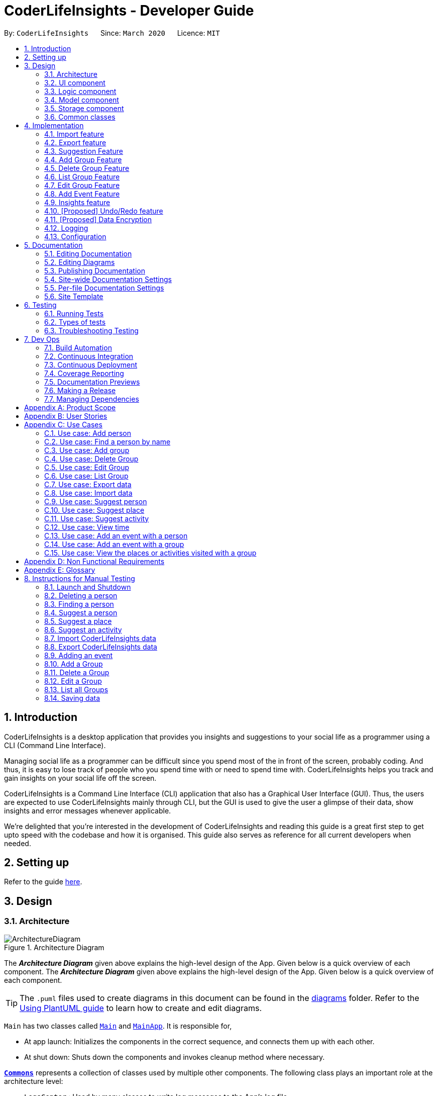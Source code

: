 = CoderLifeInsights - Developer Guide
:site-section: DeveloperGuide
:toc:
:toc-title:
:toc-placement: preamble
:sectnums:
:imagesDir: images
:stylesDir: stylesheets
:xrefstyle: full
ifdef::env-github[]
:tip-caption: :bulb:
:note-caption: :information_source:
:warning-caption: :warning:
endif::[]
:repoURL: https://github.com/AY1920S2-CS2103-W14-4/main

By: `CoderLifeInsights`      Since: `March 2020`      Licence: `MIT`


== Introduction

CoderLifeInsights is a desktop application that provides you insights and suggestions to your social life as
a programmer using a CLI (Command Line Interface).

Managing social life as a programmer can be difficult since you spend most of the in front of the screen,
probably coding. And thus, it is easy to lose track of people who you spend time with or need to spend time with.
CoderLifeInsights helps you track and gain insights on your social life off the screen.

CoderLifeInsights is a Command Line Interface (CLI) application that also has a Graphical User Interface (GUI). Thus,
the users are expected to use CoderLifeInsights mainly through CLI, but the GUI is used to give the user a glimpse of
their data, show insights and error messages whenever applicable.

We're delighted that you're interested in the development of CoderLifeInsights and reading this guide is a great first
step to get upto speed with the codebase and how it is organised. This guide also serves as reference for all current
developers when needed.

== Setting up

Refer to the guide <<SettingUp#, here>>.

== Design

[[Design-Architecture]]
=== Architecture

.Architecture Diagram
image::ArchitectureDiagram.png[]

The *_Architecture Diagram_* given above explains the high-level design of the App.
Given below is a quick overview of each component.
The *_Architecture Diagram_* given above explains the high-level design of the App. Given below is a quick overview of each component.

[TIP]
The `.puml` files used to create diagrams in this document can be found in the link:{repoURL}/docs/diagrams/[diagrams] folder.
Refer to the <<UsingPlantUml#, Using PlantUML guide>> to learn how to create and edit diagrams.

`Main` has two classes called link:https://github.com/AY1920S2-CS2103-W14-4/main/blob/master/src/main/java/seedu/address/Main.java[`Main`]
and link:https://github.com/AY1920S2-CS2103-W14-4/main/blob/master/src/main/java/seedu/address/MainApp.java[`MainApp`].
It is responsible for,

* At app launch: Initializes the components in the correct sequence, and connects them up with each other.
* At shut down: Shuts down the components and invokes cleanup method where necessary.

<<Design-Commons,*`Commons`*>> represents a collection of classes used by multiple other components.
The following class plays an important role at the architecture level:

* `LogsCenter` : Used by many classes to write log messages to the App's log file.

The rest of the App consists of four components.

* <<Design-Ui,*`UI`*>>: The UI of the App.
* <<Design-Logic,*`Logic`*>>: The command executor.
* <<Design-Model,*`Model`*>>: Holds the data of the App in-memory.
* <<Design-Storage,*`Storage`*>>: Reads data from, and writes data to, the hard disk.

Each of the four components

* Defines its _API_ in an `interface` with the same name as the Component.
* Exposes its functionality using a `{Component Name}Manager` class.

For example, the `Logic` component (see the class diagram given below) defines it's API in the `Logic.java` interface and exposes its functionality using the `LogicManager.java` class.

.Class Diagram of the Logic Component
image::LogicClassDiagram.png[]

[discrete]
==== How the architecture components interact with each other

The _Sequence Diagram_ below shows how the components interact with each other for the scenario where the user issues the command `delete 1`.

.Component interactions for `delete 1` command
image::ArchitectureSequenceDiagram.png[]

The sections below give more details of each component.

[[Design-Ui]]
=== UI component

.Structure of the UI Component
image::UiClassDiagram.png[]

*API* : link:https://github.com/AY1920S2-CS2103-W14-4/main/blob/master/src/main/java/seedu/address/ui/Ui.java[`Ui.java`]

The UI consists of a `MainWindow` that is made up of parts e.g.`CommandBox`, `ResultDisplay`, `PersonListPanel`, `StatusBarFooter` etc.
All these, including the `MainWindow`, inherit from the abstract `UiPart` class.

The `UI` component uses JavaFx UI framework.
The layout of these UI parts are defined in matching `.fxml` files that are in the `src/main/resources/view` folder.
For example, the layout of the link:https://github.com/AY1920S2-CS2103-W14-4/main/blob/master/src/main/java/seedu/address/ui/MainWindow.java[`MainWindow`]
is specified in link:https://github.com/AY1920S2-CS2103-W14-4/main/blob/master/src/main/resources/view/MainWindow.fxml[`MainWindow.fxml`]

The `UI` component,

* Executes user commands using the `Logic` component.
* Listens for changes to `Model` data so that the UI can be updated with the modified data.

[[Design-Logic]]
=== Logic component

[[fig-LogicClassDiagram]]
.Structure of the Logic Component
image::LogicClassDiagram.png[]

*API* :
link:https://github.com/AY1920S2-CS2103-W14-4/main/blob/master/src/main/java/seedu/address/logic/Logic.java[`Logic.java`]

. `Logic` uses the `AddressBookParser` class to parse the user command.
. This results in a `Command` object which is executed by the `LogicManager`.
. The command execution can affect the `Model` (e.g. adding a person).
. The result of the command execution is encapsulated as a `CommandResult` object which is passed back to the `Ui`.
. In addition, the `CommandResult` object can also instruct the `Ui` to perform certain actions, such as displaying help to the user.

Given below is the Sequence Diagram for interactions within the `Logic` component for the `execute("delete 1")` API call.

.Interactions Inside the Logic Component for the `delete 1` Command
image::DeleteSequenceDiagram.png[]

NOTE: The lifeline for `DeleteCommandParser` should end at the destroy marker (X) but due to a limitation of PlantUML, the lifeline reaches the end of diagram.

[[Design-Model]]
=== Model component

.Structure of the Model Component
image::ModelClassDiagram.png[]

*API* : link:https://github.com/AY1920S2-CS2103-W14-4/main/blob/master/src/main/java/seedu/address/model/Model.java[`Model.java`]

The `Model`,

* stores a `UserPref` object that represents the user's preferences.
* stores the CoderLifeInsights data.
* exposes an unmodifiable `ObservableList<Person>` that can be 'observed' e.g. the UI can be bound to this list so that the UI automatically updates when the data in the list change.
* Also exposes an unmodifiable `ObservableList<Group>` and `ObservableList<Event> for the same reason as above.
* does not depend on any of the other three components.

[NOTE]
As a more OOP model, we can store a `Tag` list in `Address Book`, which `Person` can reference.
This would allow `Address Book` to only require one `Tag` object per unique `Tag`, instead of each `Person` needing their own `Tag` object.
An example of how such a model may look like is given below. +
+
image:BetterModelClassDiagram.png[]

[[Design-Storage]]
=== Storage component

.Structure of the Storage Component
image::StorageClassDiagram.png[]

*API* : link:https://github.com/AY1920S2-CS2103-W14-4/main/blob/master/src/main/java/seedu/address/storage/Storage.java[`Storage.java`]

The `Storage` component,

* can save `UserPref` objects in json format and read it back.
* can save the CoderLifeInsights data in json format and read it back.

[[Design-Commons]]
=== Common classes

Classes used by multiple components are in the `seedu.address.commons` package.

== Implementation

This section describes some noteworthy details on how certain features are implemented.

// tag::importexport[]
=== Import feature

==== Implementation

The import feature allows users to import data from a comma-separated values (CSV) file.
It allows users to bulk import their contacts, groups and events from a previously exported data from CoderLifeInsights application.

Given below is the sequence diagram to illustrate how the import operation interacts with the command `import l/life.csv g/group.csv e/event.csv` :

.Import feature sequence diagram.
[#ImportFileSequenceDiagram, align="center"]
image::ImportFileSequenceDiagram.png[][pdfwidth="70%",width="70%"]
1. User enters `import l/life.csv g/group.csv e/event.csv`.
2. All 3 files would then be parsed by `ImportCommandParser` to check if the files exist with the path specified.
3. On successful check, `ImportCommand` would be created and calls `ImportFile#importCsv`, `ImportFile#importGroupCsv` and
`ImportFile#importEventCsv`to check if the CSV file headers are valid.
4. `ImportCommand` would then call `Model#importCsvToAddressBook`, `Model#importCsvGroupsToAddressBook` and `Model#importCsvEventsToAddressBook`
to check if the persons, groups and events are duplicates of the current CoderLifeInsights.
5. If the imported data are not duplicates, it will then create a valid list of persons, groups and events to be added to CoderLifeInsights.
6. CoderLifeInsights will then populate the 3 lists to the current data.

Given below is an activity diagram to summarise the steps above.

.Import feature activity diagram.
[#ImportFileActivityDiagram,align="center"]
image::ImportFileActivityDiagram.png[][pdfwidth="40%",width="40%"]


==== Csv file format and constraints

In order for data to be imported into CoderLifeInsights, the CSV file provided must be in the exact format.

For `life.csv`:

Headers required:

* `name`
* `phone`
* `email`
* `address`
* `tagged`
* `time`
* `places`
* `activities`

Cell Formatting

* No leading and trailing spaces in a cell.
* To specify a comma within a cell, the value of the cell should be inside double quotes.
Eg:
** "Friends, Family"
** "High School, Colleague"

==== Design Considerations

[width="80%",cols="30%,<30%,<40%",options="header"]
|=======================================================================
| Aspect | Alternative 1 (current choice) | Alternative 2
| How import executes |
Imports the entire Csv file, converts all the rows into a list of `Person`, `Group` and
`Event` objects and add the list into the spending list.

*Pros:* +
Better performance.

*Cons:* +
Requires additional methods to implement the features.
|
Imports the Csv file, converts all the rows into a list of `Person`, `Group` and `Event`
objects respectively and add each object accordingly.

*Pros:* +
Easy to implement.
Re-use existing methods.

*Cons:* +
May cause performance issues regarding memory issues.
|=======================================================================

The first alternative was chosen as performance of the application is prioritised over ease of implementation.
There would be risk of the application stop responding if the second alternative was chosen.

=== Export feature

==== Implementation

The export feature allows users to export their current data into a comma-separated value file with file name specified.

Given below is a sequence diagram to illustrate how the export operation interacts with the command `export l/life.csv g/group.csv e/event.csv` :

.Export feature activity diagram.
[#ExportFileSequenceDiagram,align="center"]
image::ExportFileSequenceDiagram.png[][pdfwidth="70%",width="70%"]
1. User enters `export l/life.csv g/group.csv e/event.csv`
2. All 3 files would then be parsed by `ExportCommandParser` to check if the files specified exist within the specified file path.
3. This is necessary to avoid existing files being overwritten.
4. If files do not exist, `ExportCommand` would then be created and calls `ExportFile#exportCsv`, `ExportFile#exportGroupCsv`
and `ExportFile#exportEventCsv`.
5. Life, groups and events data would then be exported `life.csv`, `group.csv` and `event.csv` respectively.

Given below is an activity diagram to summarise the steps above.

.Export feature activity diagram.
[#ExportFileActivityDiagram,align="center"]
image::ExportFileActivityDiagram.png[][pdfwidth="40%",width="40%"]
//end::importexport[]

// tag::suggest[]
=== Suggestion Feature

==== Implementation

The suggestion feature allows users to get a person to hangout with, a place to hangout or an activity to do.

Given below is an sequence diagram illustrating how the suggestion operation works with the command `suggest person`.

.Suggest person feature sequence diagram.
[#SuggestPersonSequenceDiagram, align="center"]
image::SuggestPersonSequenceDiagram.png[][pdfwidth="70%", width="70%"]

1. User enters `suggest person`.
2. `SuggestCommandParser` would then check if keyword entered corresponds to `person`, `place` or `activity`.
3. Upon valid keyword entered, `SuggestCommand` would call `Model#suggestPerson` to return a suggested person.
4. ObservableList of filteredPersons would be iterated to get suggested person based on least time spent and reverse
lexicographical order of name as a tie breaker. `Model` would self-invoke the method `Model#updateFilteredPersonList`
to update filteredPersonList.
5. filteredPersonList would then be updated to reflect on the GUI as a suggestion.

A similar approach would apply to `place` and `activity` where instead of `Model#suggestPerson`, it would be
`Model#suggestPlace` or `Model#suggestActivity` where an ObservableList of filteredEvents would be iterated to get
suggested place or activity based on the least frequency of the place visited or activity done.

If there are multiple place visited or activity done has the same frequency, a tie breaker would be introduced where a random place/activity would be suggested among the same frequencies.

Given below is an activity diagram to summarise the steps above.

.Suggest person feature activity diagram.
[#SuggestPersonActivityDiagram, align="center"]
image::SuggestPersonActivityDiagram.png[][pdfwidth="40%",width="40%"]
//end::suggest[]

//tag::add_group[]
=== Add Group Feature

==== Implementation

The Add Group feature is implemented to allow users to track social activities with a group of people
(instead of just one person). A `Group` represents a social group containing
1 or more `Person`. To avoid dependencies, a `Group` class stores the index of `Person` instead of the `Person` object
itself. A `Group` can be created with or without `Person` as member(s), but have a `Name`.

This feature creates a new `Group` instance, which is then stored in an instance of `UniqueGroupList`,
which in turn is stored in the `AddressBook`.These classes are part of the `model` package.

The feature is supported by the `AddGroupCommand` class, which extends the abstract
class `Command` and `AddGroupCommandParser`, which implements the `Parser` interface. These classes are part of the
`logic` package.

The following class diagram showcases the relationship between the main classes that support this command and
key attributes and methods:

[#AddGroupClassDiagram, align="center"]
image::AddGroupClassDiagram.png[]

Here below is an example usage scenario and how the `add_group` feature works at each step:

1. User adds a group called `group_name` by typing `add_group n/group_name`
2. The request is handled by the `Logic Manager`, which then directs it to the `AddressBookParser`
for parsing.
3. `AddressBookParser` detects the `Command Word` *add_group* and creates an `AddGroupCommandParser` to parse inputs
according to the format specified for `AddGroupCommand`.
4. `AddGroupCommandParser` parses the input and also performs input validation to check for correct types
(eg alphanumeric characters for `Name` and `Integer` for memberIDs).
5. If the inputs are valid,`AddressBookParser` calls the constructor of `Group` and creates a new `Group` instance with
the inputs from the user. It creates a new `AddGroupCommand` and passes to it the newly created `Group`
6. `AddressBookParser` returns the new `Command` object to the `AddressBookParser`, which in turn returns it to
`LogicManager`.
7. `LogicManager` calls the `execute` method with the `AddGroupCommand`.
8. The `AddGroupCommand` instance obtains a copy of the `filteredPersonList` from `Model` using the `getFilteredList()`
method. Using the list, the command verifies if the member indexes in the `Group` instance exist in the `Person` list.
9. If the indexes are valid, the `AddGroupCommand` adds the group to the app by calling the `addGroup` method of
`Model`.
10. As a last step, the `AddGroupCommand` creates a `CommandResult` with `SuccessMessage` and `ViewType` and returns it
to `LogicManager`.

The process is shown in the following sequence diagram:

[#AddGroupSequenceDiagam,align="center"]
image::AddGroupSequenceDiagram.png[]
//end::add_group[]
==== Design Considerations

Aspect: How the `add_group` command executes

* Alternative 1 (current choice): Separate parsing from code execution
** Pros: Clear distinction between class responsibilities.
** Cons: More code, may increase coupling as objects are passed around between the classes.

* Alternative 2: Parse and Execute in the same class
** Pros: Less code, less variables/object to pass between classes.
** Cons: No separate classes so maybe harder to trace bugs. It maybe harder to understand for future developers, as the
design would be different to the `add_person` command (adapted from AddressBookLevel 3).

Aspect: How to store the `group` instances

* Alternative 1 (current choice): Store in a separate `UniqueGroupList`
** Pros: Separate List is easier to manage and edit. Thus, this option is also advantageous as there is an `edit_group`
command as well.
** Cons: Another list to be stored in AddressBook, which might lead to more memory usage. Since the target user is
may keep the app running in the background, this can be disadvantageous.

* Alternative 2: Store inside Person Objects, which are stored in `UniquePersonList`
** Pros: No need of a separate list, one list to store all essential data. This might be better from a memory standpoint.
** Cons: Harder to maintain group instances inside person as there will be multiple copies and for most users,
the number of groups of people will be less than the number of people. This alternative would also make the Person class
depend upon the Group class, which can be error-prone.

//tag::delete_group[]
=== Delete Group Feature

==== Implementation

The Delete Group feature allows the user to delete a previously `Group`. This feature is implemented using the
`DeleteGroupCommand`, which extends the abstract class `Command` and the `DeleteGroupCommandParser`, which implements
the `Parser` interface.The feature is also supported by `UniqueGroupList`,
which stores the `Group` instances. The relationship between classes is similar to the one seen in diagram x.x and hence
is omitted for conciseness.

Here below is an example workflow, which is shown using an activity diagram:

[#DeleteGroupSequenceDiagram, align="center"]
image::DeleteGroupActivityDiagram.png[]

The above workflow is achieved due to the interlinked classes. Their behaviour during an execution of the DeleteGroup
feature is shown using the following Sequence Diagram.

[#DeleteGroupSequenceDiagram, align="center"]
image::DeleteGroupSequenceDiagram.png[]

==== Design Considerations

Aspect: how the delete group feature executes

* Alternative 1 (current choice) : Separate `DeleteGroupCommand` and `DeleteGroup` classes to support the feature. +
    Pros: clear class responsibility, easier to trace bugs. Since this follows the design of most other commands,
    intuitive to understand for new developers +
    Cons: increases the amount of code, which might introduce more errors.

* Alternative 2: The `DeleteGroupCommand` class parses the inputted index +
    Pros: Since only one argument to parse, this eliminates the need for another class. Less code.
    Cons: Can cause confusion among developers regarding the class responsibility.
//end::delete_group[]

//tag::list_group[]
=== List Group Feature

The list group feature allows users to view all the `Group` instances currently stored in CoderLifeInsights.

==== Implementation

This feature is mainly supported by the `ListGroupCommand`, which extends the abstract class `Command`.

Here below is a sequence diagram showcasing how the command works.

[#ListGroupSequenceDiagram, align="center"]
image::ListGroupSequenceDiagram.png[]

The following is an example usage scenario and how the list group mechanism behaves at each step.

1. User enters `list_groups` into the command prompt
2. The `LogicManager` calls `AddressBookParser#parseCommand()` with the arguments supplied by the user
3. The method `AddressBookParser#parseCommand()` checks if the input is valid and if yes, creates a `ListGroupCommand`.
4. The `ListGroupCommand` calls the `updateFilteredGroupList` method of `Model` to update the GUI.
5. The `ListGroupCommand` returns the `CommandResult` to AddressBookParser
6. The `AddressBookParser` returns the `CommandResult` to `LogicManager`.

The following activity diagram summarises the workflow for the list group feature.

[#ListGroupCommandActivity,align="center"]
image::ListGroupCommandActivity.png[pdfwidth="50%",width="50%"]
//end::list_group[]

//tag::edit_group[]
=== Edit Group Feature

The Edit Group Feature allows the user to edit an existing `Group` in the app.

==== Implementation

The Edit Group Feature is facilitated by the `EditGroupCommand`, which extends the abstract class `Command`, and
the `EditGroupCommandParser`, which implements the `Parser` interface. Both of these classes are part of the `Logic`
package. Additionally, a private and static `EditGroupDescriptor` class is present in `EditGroupCommand` as a container
class to encapsulate attributes to be edited for a `Group`.

he following operations are implemented and used for accomplishing this feature:

* `EditGroupCommandParser#parser(String args)` - Parses the input to obtain the arguments and returns an
`EditGroupCommand` instance with the arguments.
* `EditGroupCommandParser#arePrefixesPresent(ArgumentMultimap argumentMultiMap, Prefix... prefixes)` - checks if the
member indexes are supplied by the user.
* `EditGroupCommand#EditGroupCommand(Index index, EditGroupDescriptor editGroupDescriptor)` - Creates a new
`EditGroupCommand` instance with the supplied index and editGroupDescriptor.
* `EditGroupCommand#createEditedGroup(Group groupToEdit, EditGroupDescriptor editGroupDescriptor)` - Modifies the given
`groupToEdit` with the details given in `editGroupDescriptor`.

The following is an example usage scenario and how the edit group mechanism behaves at each step:

1. User types `edit_group index n/new_name` or `edit_group index m/index ...` into the app.
2. The request is handled by `LogicManager#execute(String)`, which then calls and passes the input to
the `AddressBookParser#parseCommand(String)` method.
3. `AddressBookParser` detects the command word `edit_group` in the input string and creates a new
`EditGroupCommandParser` to parse inputs according to the format specified for `EditGroupCommand`.
4. Input is parsed using the `EditGroupCommandParser#parse(String)` method, which also performs input validation. The
method creates a `EditGroupDescriptor` using the parsed inputs by calling the static constructor inside `EditGroupCommand`.
5. The `EditGroupCommandParser` creates a new `EditGroupCommand` instance with the given `index` and newly created
`EditGroupDescriptor` object and returns it to `AddressBookParser`, which in turn returns it to `LogicManager`.
6. `LogicManager` calls the `EditGroupCommand#execute(model)` method.
7. `EditGroupCommand` obtains a copy of the `FilteredPersonList` by calling the `Model#getFilteredPersonList()` method.
This is used to check if the member indexes supplied by the user exist in the app and that there are no duplicate person
indexes in the command.
8. `EditGroupCommand` edits the group at given index by calling its own private static method
`EditGroupCommand#createEditGroup(Group, EditGroupDescriptor)`.
9. `EditGroupCommand` obtains a copy of the `FilteredGroupList` by calling the `Model#getFilteredGroupList()` method.
This is used to check if the edited group already exits in the app.
10. As a last step, `EditGroupCommand` creates a `CommandResult` with `SuccessMessage` and `ViewType` and returns it to
`LogicManager`.

The above process is shown in the following sequence diagram:

[#EditGroupSequenceDiagram, align="center"]
image::EditGroupSequenceDiagram.png[]

The following activity diagram summarises the general workflow for the Edit Group Feature

[#EditGroupActivityDiagram, align="center"]
image::EditGroupActivityDiagram.png[]

==== Design Considerations

Aspect: What and how to edit

* Alternative 1 (current choice): Only edit parameters that are supplied. For the parameters that are supplied,
overwrite the existing entry.
** Pros: The single edit group feature can achieve both addition and deletion of members
as well as renaming of the group. Better maintainability of code.
** Cons: Overwriting all existing entries might affect usability as the user will have to re-enter the current member
indexes if they want to add to member indexes rather than delete.

* Alternative 2: Only edit parameters that are supplied. For the parameters that are supplied, add to the existing
entries instead of overwriting.
** Pros: The user will not have to re-enter member indexes if they choose to retain members inside a group.
** Cons: Will require implementing a separate command to then delete member indexes from a group. This can also confuse
the user if there are too many commands.

* Alternative 3: Edit all parameters. Overwrite all existing entries.
** Pros: Simplest to implement in terms of code. Will require less code than alternative 1 and 2.
** Cons: Cumbersome for the user as they have to enter an attribute value even if they don't want to change it.

//end::edit_group[]
//tag::addEvent[]
=== Add Event Feature

The add event feature allows users to add an event to a saved contact or group in CoderLifeInsights specified using the member `m/` tag or the group `g/` tag.

==== Implementation
Command: `add_event ACTIVITY m/INDEX time/TIME place/PLACE` or `add_event ACTIVITY g/INDEX time/TIME place/PLACE`

Remarks:

* TIME is the variable used to store the time the user has spent with a saved contact or group.
* TIME parameter must contain at least 2 digits. For example: A time of 1 hour and 30 minutes will be input as `130`.
* An event added must have time of at least 1 minute. e.g. time/01
* Place and Activity are case-sensitive

Example usage: `add_event date night m/1 time/230 place/Gardens by the Bay`

The command above will add the following to the Person whose index is `1` on the filtered or unfiltered list:

* Activity `date night` into the Person's activityList.
* Place `Gardens by the Bay` into the Person's placeList.
* Time `230` which equals 2 hours and 30 minutes, will be added to the Person's time.

It will also create an Event with the following attributes:
* Activity: `date night`
* Place: `Gardens by the Bay`
* Time: `2h 30m`

The sequence diagram below showcases how the command works with a valid input:

image::addEventSequence.png[pdfwidth="100%",width="92.5%"]

***
Depicted below is the class diagram of the Event class, displaying how the UniqueEventList and Event classes are associated to the AddressBook class:

image::EventClassDiagram.png[pdfwidth="100%",width="100%"]
The Event created is stored in an UniqueEventList, which is saved to the Json file as well.
The Events saved are used to generate output for features.

The following class diagram shows how the Time, PlaceList and ActivityList are associated with a Person object.
The Person class only displays relevant information to the Time, PlaceList and ActivityList classes:

image::AddEventClassDiagram.png[pdfwidth="100%",width="100%"]
The Time, ActivityList and PlaceList classes were implemented similar to a Person's Name or Address. A Person's Time is displayed on the GUI as well for users to know how much time they have spent with that Person.
The reason behind this implementation was to ensure that information added from the AddEventCommand would be saved through changes to Persons or Groups in CoderLifeInsights.
The pertinent information would then be used in following features which require these data to generate output. +
A Group object also has the same implementation of Time, PlaceList and ActivityList and its class diagram is similar to the diagram above, with the Person class being substituted by the Group class.
These information are also saved for the Group object when an Event is added to a Group object.

***
The following activity diagram depicts the following scenario:

1. User enters `add_event date night m/1 time/230 place/Gardens by the Bay` into the command prompt.
2. The `LogicManager` calls `AddressBookParser#parseCommand()`.
3. The method `AddressBookParser#parseCommand()` creates a `AddEventCommandParser` and calls the `AddEventCommandParser#parse()` method.
4. `AddEventCommandParser#parse()` checks if input is valid.
5. `AddEventCommandParser#parse()` then creates a new instance of an `Event`.
6. `AddEventCommandParser#parse()` then creates a new instance of `AddEventCommand`, with the created `Event` as it's parameter.
7. `AddEventCommand` calls the `AddEventCommand#execute()` method.
8. `AddEventCommand#execute()` retrieves the filtered list with the call to `model#getFilteredPersonList()`.
9. `AddEventCommand#execute()` then retrieves the Person object to be edited with the call to `model#getFilteredPersonList()#get()`.
10. `AddEventCommand#execute()` then computes the new Time by retrieving the Person's current Time with the call to `person#getTime()` ,then adding it to the input Time.
11. `AddEventCommand#execute()` then creates a new ActivityList by retrieving the Person's ActivityList with the call to `person#getActivityList2()`, followed by `ActivityList#addActivity()`, which returns a new ActivityList with the new activity added.
12. `AddEventCommand#execute()` then creates a new PlaceList by retrieving the Person's PlaceList with the call to `person#getPlaceList2()`, followed by `PlaceList#addPlace()`, which returns a new PlaceList with the new place added.
13. `AddEventCommand#execute()` then creates a new Person object with all the same attributes except for the Time, PlaceList, and ActivityList which is replaced by the new Time computed, the new PlaceList and the new ActivityList with the call to the Person constructor.
14. `AddEventCommand#execute()` then replaces the existing Person object with the new Person object with the call to `model#setPerson()`.
15. `AddEventCommand#execute()` then updates the filtered list with the call to `model#updateFilteredPersonList()`.
16. `AddEventCommand#execute()` then updates the UniqueEventList with the call to `model#addEvent()`, which adds the created `Event` to the UniqueEventList.
17. `AddEventCommand` returns the `CommandResult` to `AddressBookParser`.
18. `AddressBookParser` returns the `CommandResult` to `LogicManager`.

image::addEventActivity.png[pdfwidth="100%",width="75%"]

==== Justification
The Add Event feature and the relevant classes were added and implemented to add and store Events with relevant data that are used to generate output for other features such as insights.


//end::addEvent[]

=== Insights feature

==== Implementation

The Insights feature is facilitated by `FrequencyList`, which contains an `ObservableList`
backed by an `ArrayList`, and uses a `HashMap` to ensure the uniqueness of each list.
Each `Person` object contains two `FrequencyList` objects, a `placeList` and an `activityList`.
At the same time, the `model` also has its own `FrequencyList`.
When the View Command is activated, the `model` updates its own `FrequencyList` with the contents of the selected Person's `placeList` or `activityList`.
The View Command then switches the application display to show the model's `FrequencyList`.

//tag::undoredo[]
=== [Proposed] Undo/Redo feature

==== Proposed Implementation

The undo/redo mechanism is facilitated by `VersionedAddressBook`.
It extends `AddressBook` with an undo/redo history, stored internally as an `addressBookStateList` and
`currentStatePointer`.
Additionally, it implements the following operations:

* `VersionedAddressBook#commit()` -- Saves the current CoderLifeInsights state in its history.
* `VersionedAddressBook#undo()` -- Restores the previous CoderLifeInsights state from its history.
* `VersionedAddressBook#redo()` -- Restores a previously undone CoderLifeInsights state from its history.

These operations are exposed in the `Model` interface as `Model#commitAddressBook()`, `Model#undoAddressBook()` and `Model#redoAddressBook()` respectively.

Given below is an example usage scenario and how the undo/redo mechanism behaves at each step.

Step 1. The user launches the application for the first time.
The `VersionedAddressBook` will be initialized with the initial CoderLifeInsights state, and the `currentStatePointer` pointing to that single CoderLifeInsights state.

image::UndoRedoState0.png[]

Step 2. The user executes `delete 5` command to delete the 5th person in the CoderLifeInsights.
The `delete` command calls `Model#commitAddressBook()`, causing the modified state of the CoderLifeInsights after the `delete 5` command executes to be saved in the `addressBookStateList`, and the `currentStatePointer` is shifted to the newly inserted address book state.

image::UndoRedoState1.png[]

Step 3. The user executes `add n/David ...` to add a new person.
The `add` command also calls `Model#commitAddressBook()`, causing another modified CoderLifeInsights state to be saved into the `addressBookStateList`.

image::UndoRedoState2.png[]

[NOTE]
If a command fails its execution, it will not call `Model#commitAddressBook()`, so the CoderLifeInsights state will not be saved into the `addressBookStateList`.

Step 4. The user now decides that adding the person was a mistake, and decides to undo that action by executing the `undo` command.
The `undo` command will call `Model#undoAddressBook()`, which will shift the `currentStatePointer` once to the left, pointing it to the previous CoderLifeInsights state, and restores the CoderLifeInsights to that state.

image::UndoRedoState3.png[]

[NOTE]
If the `currentStatePointer` is at index 0, pointing to the initial CoderLifeInsights state, then there are no previous CoderLifeInsights states to restore.
The `undo` command uses `Model#canUndoAddressBook()` to check if this is the case.
If so, it will return an error to the user rather than attempting to perform the undo.

The following sequence diagram shows how the undo operation works:

image::UndoSequenceDiagram.png[]

NOTE: The lifeline for `UndoCommand` should end at the destroy marker (X) but due to a limitation of PlantUML, the lifeline reaches the end of diagram.

The `redo` command does the opposite -- it calls `Model#redoAddressBook()`, which shifts the `currentStatePointer` once to the right, pointing to the previously undone state, and restores the CoderLifeInsights to that state.

[NOTE]
If the `currentStatePointer` is at index `addressBookStateList.size() - 1`, pointing to the latest CoderLifeInsights state, then there are no undone CoderLifeInsights states to restore.
The `redo` command uses `Model#canRedoAddressBook()` to check if this is the case.
If so, it will return an error to the user rather than attempting to perform the redo.

Step 5. The user then decides to execute the command `list`.
Commands that do not modify the CoderLifeInsights, such as `list`, will usually not call `Model#commitAddressBook()`, `Model#undoAddressBook()` or `Model#redoAddressBook()`.
Thus, the `addressBookStateList` remains unchanged.

image::UndoRedoState4.png[]

Step 6. The user executes `clear`, which calls `Model#commitAddressBook()`.
Since the `currentStatePointer` is not pointing at the end of the `addressBookStateList`, all CoderLifeInsights states after the `currentStatePointer` will be purged.
We designed it this way because it no longer makes sense to redo the `add n/David ...` command.
This is the behavior that most modern desktop applications follow.

image::UndoRedoState5.png[]

The following activity diagram summarizes what happens when a user executes a new command:

image::CommitActivityDiagram.png[]

==== Design Considerations

===== Aspect: How undo & redo executes

* **Alternative 1 (current choice):** Saves the entire CoderLifeInsights.
** Pros: Easy to implement.
** Cons: May have performance issues in terms of memory usage.
* **Alternative 2:** Individual command knows how to undo/redo by itself.
** Pros: Will use less memory (e.g. for `delete`, just save the person being deleted).
** Cons: We must ensure that the implementation of each individual command are correct.

===== Aspect: Data structure to support the undo/redo commands

* **Alternative 1 (current choice):** Use a list to store the history of CoderLifeInsights states.
** Pros: Easy for new Computer Science student undergraduates to understand, who are likely to be the new incoming developers of our project.
** Cons: Logic is duplicated twice.
For example, when a new command is executed, we must remember to update both `HistoryManager` and `VersionedAddressBook`.
* **Alternative 2:** Use `HistoryManager` for undo/redo
** Pros: We do not need to maintain a separate list, and just reuse what is already in the codebase.
** Cons: Requires dealing with commands that have already been undone: We must remember to skip these commands.
Violates Single Responsibility Principle and Separation of Concerns as `HistoryManager` now needs to do two different things.
// end::undoredo[]

// tag::dataencryption[]
=== [Proposed] Data Encryption

_{Explain here how the data encryption feature will be implemented}_

// end::dataencryption[]

=== Logging

We are using `java.util.logging` package for logging.
The `LogsCenter` class is used to manage the logging levels and logging destinations.

* The logging level can be controlled using the `logLevel` setting in the configuration file (See <<Implementation-Configuration>>)
* The `Logger` for a class can be obtained using `LogsCenter.getLogger(Class)` which will log messages according to the specified logging level
* Currently log messages are output through: `Console` and to a `.log` file.

*Logging Levels*

* `SEVERE` : Critical problem detected which may possibly cause the termination of the application
* `WARNING` : Can continue, but with caution
* `INFO` : Information showing the noteworthy actions by the App
* `FINE` : Details that is not usually noteworthy but may be useful in debugging e.g. print the actual list instead of just its size

[[Implementation-Configuration]]
=== Configuration

Certain properties of the application can be controlled (e.g user prefs file location, logging level) through the configuration file (default: `config.json`).

== Documentation

We use asciidoc for writing documentation.

[NOTE]
We chose asciidoc over Markdown because asciidoc, although a bit more complex than Markdown, provides more flexibility in formatting.

=== Editing Documentation

See <<UsingGradle#rendering-asciidoc-files, UsingGradle.adoc>> to learn how to render `.adoc` files locally to preview the end result of your edits.
Alternatively, you can download the AsciiDoc plugin for IntelliJ, which allows you to preview the changes you have made to your `.adoc` files in real-time.

=== Editing Diagrams

See <<UsingPlantUml#, UsingPlantUml.adoc>> to find out how to create and update the UML diagrams in the developer guide.

=== Publishing Documentation

See <<UsingTravis#deploying-github-pages, UsingTravis.adoc>> to learn how to deploy GitHub Pages using Travis.

==== Converting Documentation to PDF format

We use https://www.google.com/chrome/browser/desktop/[Google Chrome] for converting documentation to PDF format, as Chrome's PDF engine preserves hyperlinks used in webpages.

Here are the steps to convert the project documentation files to PDF format.

. Follow the instructions in <<UsingGradle#rendering-asciidoc-files, UsingGradle.adoc>> to convert the AsciiDoc files in the `docs/` directory to HTML format.
. Go to your generated HTML files in the `build/docs` folder, right click on them and select `Open with` -> `Google Chrome`.
. Within Chrome, click on the `Print` option in Chrome's menu.
. Set the destination to `Save as PDF`, then click `Save` to save a copy of the file in PDF format.
For best results, use the settings indicated in the screenshot below.

.Saving documentation as PDF files in Chrome
image::chrome_save_as_pdf.png[width="300"]

[[Docs-SiteWideDocSettings]]
=== Site-wide Documentation Settings

The link:{repoURL}/build.gradle[`build.gradle`] file specifies some project-specific https://asciidoctor.org/docs/user-manual/#attributes[asciidoc attributes] which affects how all documentation files within this project are rendered.

[TIP]
Attributes left unset in the `build.gradle` file will use their *default value*, if any.

[cols="1,2a,1",options="header"]
.List of site-wide attributes
|===
|Attribute name |Description |Default value

|`site-name`
|The name of the website.
If set, the name will be displayed near the top of the page.
|_not set_

|`site-githuburl`
|URL to the site's repository on https://github.com[GitHub].
Setting this will add a "View on GitHub" link in the navigation bar.
|_not set_

|`site-seedu`
|Define this attribute if the project is an official SE-EDU project.
This will render the SE-EDU navigation bar at the top of the page, and add some SE-EDU-specific navigation items.
|_not set_

|===

[[Docs-PerFileDocSettings]]
=== Per-file Documentation Settings

Each `.adoc` file may also specify some file-specific https://asciidoctor.org/docs/user-manual/#attributes[asciidoc attributes] which affects how the file is rendered.

Asciidoctor's https://asciidoctor.org/docs/user-manual/#builtin-attributes[built-in attributes] may be specified and used as well.

[TIP]
Attributes left unset in `.adoc` files will use their *default value*, if any.

[cols="1,2a,1",options="header"]
.List of per-file attributes, excluding Asciidoctor's built-in attributes
|===
|Attribute name |Description |Default value

|`site-section`
|Site section that the document belongs to.
This will cause the associated item in the navigation bar to be highlighted.
One of: `UserGuide`, `DeveloperGuide`, ``LearningOutcomes``{asterisk}, `AboutUs`, `ContactUs`

_{asterisk} Official SE-EDU projects only_
|_not set_

|`no-site-header`
|Set this attribute to remove the site navigation bar.
|_not set_

|===

=== Site Template

The files in link:{repoURL}/docs/stylesheets[`docs/stylesheets`] are the https://developer.mozilla.org/en-US/docs/Web/CSS[CSS stylesheets] of the site.
You can modify them to change some properties of the site's design.

The files in link:{repoURL}/docs/templates[`docs/templates`] controls the rendering of `.adoc` files into HTML5. These template files are written in a mixture of https://www.ruby-lang.org[Ruby] and http://slim-lang.com[Slim].

[WARNING]
====
Modifying the template files in link:{repoURL}/docs/templates[`docs/templates`] requires some knowledge and experience with Ruby and Asciidoctor's API.
You should only modify them if you need greater control over the site's layout than what stylesheets can provide.
The SE-EDU team does not provide support for modified template files.
====

== Testing

=== Running Tests

There are two ways to run tests.

*Method 1: Using IntelliJ JUnit test runner*

* To run all tests, right-click on the `src/test/java` folder and choose `Run 'All Tests'`
* To run a subset of tests, you can right-click on a test package, test class, or a test and choose `Run 'ABC'`

*Method 2: Using Gradle*

* Open a console and run the command `gradlew clean test` (Mac/Linux: `./gradlew clean test`)

[NOTE]
See <<UsingGradle#, UsingGradle.adoc>> for more info on how to run tests using Gradle.

=== Types of tests

We have three types of tests:

. _Unit tests_ targeting the lowest level methods/classes. +
e.g. `seedu.address.commons.StringUtilTest`
. _Integration tests_ that are checking the integration of multiple code units (those code units are assumed to be working). +
e.g. `seedu.address.storage.StorageManagerTest`
. Hybrids of unit and integration tests.
These test are checking multiple code units as well as how the are connected together. +
e.g. `seedu.address.logic.LogicManagerTest`

=== Troubleshooting Testing

**Problem: Keyboard and mouse movements are not simulated on macOS Mojave, resulting in GUI Tests failure.**

* Reason: From macOS Mojave onwards, applications without `Accessibility` permission cannot simulate certain keyboard and mouse movements.
* Solution: Open `System Preferences`, click `Security and Privacy` -> `Privacy` -> `Accessibility`, and check the box beside `Intellij IDEA`.

.`Accessibility` permission is granted to `IntelliJ IDEA`
image::testfx-idea-accessibility-permissions.png[width="600"]

== Dev Ops

=== Build Automation

See <<UsingGradle#, UsingGradle.adoc>> to learn how to use Gradle for build automation.

=== Continuous Integration

We use https://travis-ci.org/[Travis CI] and https://www.appveyor.com/[AppVeyor] to perform _Continuous Integration_ on our projects.
See <<UsingTravis#, UsingTravis.adoc>> and <<UsingAppVeyor#, UsingAppVeyor.adoc>> for more details.

We also use https://www.codacy.com/[Codeacy] to automate code quality reviews.
See https://support.codacy.com/hc/en-us/articles/360010263540-Getting-started-with-Codacy[Getting Started with Codacy]
for more details.

=== Continuous Deployment

We maintain a site for this project https://ay1920s2-cs2103-w14-4.github.io/main/[here]. To ensure that each PR complies
with our site requirements for auto-deploy, we use Netlify for Continuous Deployment. Read
https://docs.netlify.com/configure-builds/get-started/#basic-build-settings[this guide] to get upto speed with Netlify CD.

=== Coverage Reporting

We use https://coveralls.io/[Coveralls] to track the code coverage of our projects.
See <<UsingCoveralls#, UsingCoveralls.adoc>> for more details.

=== Documentation Previews

When a pull request has changes to asciidoc files, you can use https://www.netlify.com/[Netlify] to see a preview of how the HTML version of those asciidoc files will look like when the pull request is merged.
See <<UsingNetlify#, UsingNetlify.adoc>> for more details.

=== Making a Release

Here are the steps to create a new release.

. Update the version number in link:{repoURL}/src/main/java/seedu/address/MainApp.java[`MainApp.java`].
. Generate a JAR file <<UsingGradle#creating-the-jar-file, using Gradle>>.
. Tag the repo with the version number. e.g. `v0.1`
. https://help.github.com/articles/creating-releases/[Create a new release using GitHub] and upload the JAR file you created.

=== Managing Dependencies

A project often depends on third-party libraries.
For example, Address Book depends on the https://github.com/FasterXML/jackson[Jackson library] for JSON parsing.
Managing these _dependencies_ can be automated using Gradle.
For example, Gradle can download the dependencies automatically, which is better than these alternatives:

[loweralpha]
. Include those libraries in the repo (this bloats the repo size)
. Require developers to download those libraries manually (this creates extra work for developers)

[appendix]
== Product Scope

*Target user profile*:

* prefers command-line apps over GUI-intensive apps
* can type fast
* prefers typing over mouse input
* is reasonably comfortable using CLI apps
* has a need to manage and maintain their social life
* wants to analyse data from their social life

*Value proposition*: provides insights of the user's social life and encourages social interactions

[appendix]
== User Stories

Priorities: High (must have) - `* * \*`, Medium (nice to have) - `* \*`, Low (unlikely to have) - `*`

[width="59%",cols="22%,<23%,<25%,<30%",options="header",]
|=======================================================================
|Priority |As a ... |I want to ... |So that I can...
|`* * *` |new user |see usage instructions |refer to instructions when I forget how to use the App

|`* * *` |user |add a new person |

|`* * *` |user |delete a person |remove entries that I no longer need.

|`* * *` |user |find a person by name |locate details of persons without having to go through the entire list.

|`* *` |user |hide <<private-contact-detail,private contact details>> by default |minimize chance of someone else seeing them by accident.

|`*` |user with many persons in the CoderLifeInsights |sort persons by name |locate a person easily.

|`* * *` |user | add time spent with a person |track and analyse how much time has been spent with that person or the social group they belong to.

|`* * *` |user | places I have been with a person |track and analyse the different places the user has been with along the person.

|`* * *` |user | add activity done with a person |track and analyse types of activities done with that person or the social group they belong to.

|`* * *` |user | import csv contacts | build upon my existing contacts directory and not start from scratch.

|`* * *` |user | export csv contacts | take backup of my progress.

|`* * *` |user | create a new social group | track a cluster of people together, e.g. secondary school friends, JC friends, family, university friends etc.

|`* * *` |user | assign persons to different groups | track people I know from multiple places (Eg workplace and school both).

|`* * *` |user | edit group | change the name of a social circle. Add or remove people.

|`* * *` |user | delete group | remove social circles that are no longer needed.

|`* * *` |user | list all groups | get a glimpse of all social circles.

|`* *` |user | list specific group places | know which places the group has been to.

|`* *` |user | list specific group activities | know which activites the group has been doing.

|`* *` |user | list specific group time spent | know how much time has been spent with this group.

|`* *` |user | randomly select person | get a person to hangout with.

|`* *` |user | get suggestions on a person based time spent | know who to hangout with.

|`* *` |user | get suggestions on an activity based on my activities done | to know which activity to do.

|`* *` |user | get suggestions on a place based on my places visited | know which place to go to.

|`* *` |user | get insights on places I have been to. | get a glimpse of all the places I have been to.

|`* *` |user | get insights on time spent with all groups  | know time spent distribution within a group.

|`* *` |user | get insights on all activities done.  | know which activities I have done and their frequency.

|`* *` |user | get insights on time spent with individuals  | know the spread of time with all individuals.

|`* *` |user | get the last 5 events that happened  | get a glimpse of what I did the last 5 events.

|=======================================================================

_{More to be added}_

[appendix]
== Use Cases

(For all use cases below, the *System* is the `CoderLifeInsights` and the *Actor* is the `user`, unless specified otherwise)

[discrete]
=== Use case: Delete person

*MSS*

1. User requests to list persons
2. CoderLifeInsights shows a list of persons
3. User requests to delete a specific person in the list
4. CoderLifeInsights deletes the person
+
Use case ends.

*Extensions*

* 2a.
The list is empty.
+
Use case ends.

* 3a.
Specific person selected to be deleted not in list.
+
Use case resumes at step 2.

=== Use case: Add person

*MSS*

1. User requests to add person
2. CoderLifeInsights adds the person and displays their details
+
Use case ends.

*Extensions*

* 1a.
No details of the person provided as arguments.
+
[none]
** 1a1. CoderLifeInsights shows an error message.
+
Use case resumes at step 2.

=== Use case: Find a person by name

*MSS*

1. User requests to search a person with specified keyword
2. CoderLifeInsights displays a list of people matching the keyword specified
+
Use case ends.

*Extensions*

* 1a.
No details of the person provided as arguments.
+
[none]
** 1a1. CoderLifeInsights shows an error message.
+
Use case resumes at step 2.

_{More to be added}_

=== Use case: Add group

*MSS*

1. User requests to add group
2. CoderLifeInsights adds the group and displays its details
+
Use case ends.

*Extensions*

* 1a.
Group name not provided
+
** 1a1. CoderLifeInsights shows an error message.
+
Step 1 continues until name is provided +
Use case resumes at step 2.

* 1b.
Member indexes provided are invalid (don't exist in the app)
+
** 1b1. CoderLifeInsights shows an error message.
+
Step 1 continues until valid member indexes are supplied or no indexes are supplied (member indexes are optional) +
Use case resumes at step 2.

=== Use case: Delete Group

Preconditions: group to be deleted exists in the app +
*MSS*

1. User requests to delete group with specified index
2. CodeLifeInsights deletes the group and displays its details
+
Use case ends.

=== Use case: Edit Group

Preconditions: group to be deleted exists in the app +
*MSS*

1. User requests to edit group with specified index
2. CodeLifeInsights deletes the group and displays its details
+
Use case ends.

*Extensions*

* 1a.
No values to edit are provided
+
** 1a1. CoderLifeInsights shows an error message telling the user a group can't be edited with no new info.
+
Step 1 continues until at least one new value is provided. +
Use case resumes at step 2

* 1b.
If member indexes are provided, they are invalid (don't exist in the app)
+
** 1b1. CoderLifeInsights shows an error message telling the user that one or more member indexes are invalid.
+
Step 1 continues until all member indexes provided are correct or no new member indexes are provided at all. +
Use case resumes at step 2

=== Use case: List Group

*MSS*

1. User requests to list all groups
2. CoderLifeInsights displays all the groups in a list format with their indexes, time spent, member indexes, and
event ids.
+
Use case ends.

=== Use case: Export data

*MSS*

1. User requests to export life, group and event data to specified CSV file path.
2. CoderLifeInsights exports data to specified CSV files.
+
Use case ends.

*Extensions*

* 1a.
No file path specified.
** 1a1. CoderLifeInsights shows an error message.
+
Use case resumes at step 2.

=== Use case: Import data

*MSS*

1. User requests to import life, group and event data from specified CSV file path.
2. CoderLifeInsights imports data from specified CSV files.
+
Use case ends

*Extensions*
* 1a.
No file path specified.
** 1a1. CoderLifeInsights shows an error message.
+
Use case resumes at step 2.

=== Use case: Suggest person

*MSS*

1. User requests for suggestion of person.
2. CoderLifeInsights suggests a person to hangout with.
+
Use case ends

*Extensions*
* 1a.
No person available in CoderLifeInsights to suggest
+
Use case ends.

=== Use case: Suggest place

*MSS*

1. User requests for suggestion of place.
2. CoderLifeInsights suggests a place to visit.
+
Use case ends

*Extensions*
* 1a.
No place available in CoderLifeInsights to suggest
+
Use case ends.

=== Use case: Suggest activity

*MSS*

1. User requests for suggestion of activity.
2. CoderLifeInsights suggests an activity to do.
+
Use case ends

*Extensions*
* 1a.
No activity available in CoderLifeInsights to suggest
+
Use case ends.

=== Use case: View time

*MSS*
1. User requests to view time comparison between individuals and groups.
2. CoderLifeInsights displays pie chart of Individual time spent vs Group time spent.
+
Use case ends

*Extensions*

* 1a.
No event data for group or individual available for comparison.
+
Use case ends

=== Use case: Add an event with a person

*MSS*

1. User wants to add an Event with the following details to the first person displayed on the Person List on CoderLifeInsights: +
Activity: `swimming` Place: `pool` Time: `1 hour and 30 minutes`
2. User enters correct command with valid input and prefixes
3. Event is created and added to the Person +
*Use case ends*

*Extensions*

* 2a. User enters incorrect command

** 2a1. Invalid command error is displayed
** 2a2. User re-enters valid command with valid input +
Use case resumes at 3.

* 2b. User enters correct command but invalid input
** 2b1. Invalid command error is displayed
** 2b2. User re-enters valid and correct command with valid input +
Use case resumes at 3.

* 2c. Person index specified is out of bounds
** 2c1. Invalid person index error message is displayed
** 2c2. User re-enters command with correct and valid person index +
Use case resumes at 3.

=== Use case: Add an event with a group
*MSS*

1. User wants to add an Event with the following details to the first group displayed on the Group List on CoderLifeInsights: +
Activity: `dancing` Place: `dance studio` Time: `1 hour and 30 minutes`
2. User enters correct command with valid input and prefixes
3. Event is created and added to the Group +
*Use case ends*

*Extensions*

* 2a. User enters incorrect command

** 2a1. Invalid command error is displayed
** 2a2. User re-enters valid command with valid input +
Use case resumes at 3.

* 2b. User enters correct command but invalid input
** 2b1. Invalid command error is displayed
** 2b2. User re-enters valid and correct command with valid input +
Use case resumes at 3.

* 2c. Group index specified is out of bounds
** 2c1. Invalid group index error message is displayed
** 2c2. User re-enters command with correct and valid group index +
Use case resumes at 3.

=== Use case: View the places or activities visited with a group
*MSS*

1. User wants to view insights on the places or activities been to or carried out with a group.
2. User enters view group command
3. CoderLifeInsights displays the requested information in table form for the user. +
*Use case ends*

*Extensions*

* 2a. User enters valid command with invalid group index
** 2a1. Invalid group index error message is displayed
** 2a2. User re-enters command with a valid group index +
Use case resumes at 3.

[appendix]
== Non Functional Requirements

. Should work on any <<mainstream-os,mainstream OS>> as long as it has Java `11` or above installed.
. Should be able to hold up to 1000 persons without a noticeable sluggishness in performance for typical usage.
. A user with above average typing speed for regular English text (i.e. not code, not system admin commands) should be able to accomplish most of the tasks faster using commands than using the mouse.
. Should be easy to log info onto the application.
. Should not require user to install
. Features implemented should be testable using automated and manual testing.
. Should work for a single user only.
. Should be able to run with or without internet connection.

[appendix]
== Glossary

[[mainstream-os]]
Mainstream OS::
Windows, Linux, Unix, macOS

[[private-contact-detail]]
Private contact detail::
A contact detail that is not meant to be shared with others

[[coderlifeinsights]]
CoderLifeInsights::
An application.

[[social-group]]
(Social) Group::
A cluster of 0 or more other people with a commonality as identified by the user (eg same JC, same OG, etc).
An empty `Group`is allowed since it is assumed that the user themselves is a member of the social group (which is why
they would want to track it.)

[[event]]
Event::
An event is an event that the user took part in, either with another individual or group. An event has an activity
(what the user engaged in), a place, time spent and the person/group.

[[time]]
Time::
Time represents the time spent in an event. It is represented by number of hours (0 or greater) and
number of minutes (between 0 and 59 inclusive).

== Instructions for Manual Testing

Given below are instructions to test the app manually.

[NOTE]
These instructions only provide a starting point for testers to work on; testers are expected to do more _exploratory_ testing.

=== Launch and Shutdown

. Initial launch

.. Download the jar file and copy into an empty folder
.. Double-click the jar file +
   Expected: Shows the GUI with a set of sample contacts. The window size may not be optimum.

. Saving window preferences

.. Resize the window to an optimum size. Move the window to a different location. Close the window.
.. Re-launch the app by double-clicking the jar file. +
   Expected: The most recent window size and location is retained.

_{ more test cases ... }_

=== Deleting a person

. Deleting a person while all persons are listed

.. Prerequisites: List all persons using the `list` command. Multiple persons in the list.
.. Test case: `delete 1` +
Expected: First contact is deleted from the list.
Details of the deleted contact shown in the status message.
Timestamp in the status bar is updated.
.. Test case: `delete 0` +
Expected: No person is deleted.
Error details shown in the status message.
Status bar remains the same.
.. Other incorrect delete commands to try: `delete`, `delete x` (where x is larger than the list size) _{give more}_ +
Expected: Similar to previous.

_{ more test cases ... }_

=== Finding a person

. Finding a person with keywords

.. Prerequisites: Have person data containing keyword available for search.
.. Test case: `find betty`
Expected: Details of betty shown in GUI.
.. Test case: `find jjjjjjjj`
Expected: No detail of jjjjjjjj shown in GUI.
0 persons listed! shown in status message.
Nothing displayed in Person column.
.. Other incorrect find commands to try: `find`, `find ukloiuj` +
Expected: Similar to previous.

===  Suggest a person

. Suggest a person to hangout with

.. Prerequisites: Have person data with event added for suggestion.
.. Test case: `suggest person`
Expected: Details of person with the least time spent shown in People column

. Suggest person with no events added.

.. Prerequisites: Have person data with no events added.
.. Test case: `suggest person`
Expected: The last People alphabetically in CoderlifeInsights shown in People column.

. Suggest person with no person data.

.. Prerequisites: Have no person data in CoderLifeInsights
.. Test case: `suggest person`
Expected: Nothing shown in People column.
Person suggestion provided shown in status message.

===  Suggest a place

. Suggest a place to visit

.. Prerequisites: Have events added for suggestion.
.. Test case: `suggest place`
Expected: Details of place with the least frequency visited shown in Insights column

. Suggest place with no events added.

.. Prerequisites: Have data with no events added.
.. Test case: `suggest place`
Expected: Nothing shown in Insights column.
Place suggestion provided shown in status message.

=== Suggest an activity

. Suggest an activity to do.

.. Prerequisites: Have events added for suggestion.
.. Test case: `suggest activity`
Expected: Details of activity with the least frequency visited shown in Insights column

. Suggest activity with no events added.

.. Prerequisites: Have data with no events added.
.. Test case: `suggest activity`
Expected: Nothing shown in Insights column.
Activity suggestion provided shown in status message.

=== Import CoderLifeInsights data

. Import life, group and event data.

.. Prerequisites: CSV files containing named `life.csv`, `group.csv`
and `event.csv` data available in specified path.
No duplicates of person, group and events available in CoderLifeInsights.
.. Test case: `import l/life.csv g/group.csv e/event.csv`
Expected: People column populated with person data. +
Insights column populated with time data. +
Groups column populated with group data. +
Files imported: life.csv groups.csv events.csv shown in status message.

. Import life, group and event data with non-existent file.

.. Prerequisites: CSV files of provided path does not exist.
.. Test case: `import l/test.csv g/grouptest.csv e/eventtest.csv
Expected: CoderLifeInsights will return error message showing that path provided does not exist.

=== Export CoderLifeInsights data

. Export life, group and event data.

.. Prerequisites: CSV files of provided file name must not exist.
.. Test case: `export l/life.csv g/group.csv e/event.csv`
Expected: All valid life, group and event data will be exported to the respective CSV files.

. Export life, group and event data with CSV files that exist in path provided.

.. Prerequisites: CSV files of provided file name must exist.
.. Test case: `export l/life.csv g/group.csv e/event.csv`
Expected: CoderLifeInsights will return error message showing that files already exist.
Another naming convention is required.

=== Adding an event
. Add an event to a person or group saved in CoderLifeInsights
.. Prerequisites: Have a person or group saved in CoderLifeInsights
.. Test case 1 (adding an event to a person): `add_event anything place/anywhere time/30 m/1` +
Expected: New event successfully added: Event: anything place: anywhere for 0h 30m
.. Test case 2 (adding an event to a group): `add_event anything place/anywhere time/30 g/1` +
Expected: New event successfully added: Event: anything place: anywhere for 0h 30m
. Adding an event to a person or group not saved in CoderLifeInsights
.. Prerequisites: Choose an index that is greater than the number of persons and groups saved in CoderLifeInsights, for example, 100 for the sample test data
.. Test case 1(adding an event to a person): `add_event anything place/anywhere time/30 m/100` +
Expected: The person index provided is invalid
.. Test case 2 (adding an event to a group): `add_event anything place/anywhere time/30 g/100` +
Expected: The group index provided is invalid
. Adding an event to a person or group with time spent of 0 hours and 0 minutes:
.. Prerequisites: Have a person or group saved in CoderLifeInsights
.. Test case 1 (adding an event to a person): `add_event anything place/anywhere time/00 m/1`+
Expected: Time parameter has to be greater than 0 minutes
.. Test case 2 (adding an event to a group): `add_event anything place/anywhere time/00 g/1` +
Expected: Time parameter has to be greater than 0 minutes
. Adding an event with required fields missing:
.. Prerequisites: Have a person or group saved in CoderLifeInsights
.. Testcase 1: `add_event place/anywhere time/30 m/1`
.. Testcase 2: `add_event anything place/ time/30 m/1`
.. Testcase 3: `add_event anything time/30 m/1`
.. Testcase 4: `add_event anything place/anywhere time/ m/1`
.. Testcase 5: `add_event anything place/anywhere m/1`
.. Testcase 6: `add_event anything place/anywhere time/30`
.. Testcase 7: `add_event` +
Expected: Invalid command format! +
add_event: Creates an event with a group or an individual that adds an activity, place and time to the subject. +
Parameters: ACTIVITY place/PLACE m/INDEX time/TIME +
OR +
Parameters: ACTIVITY place/PLACE g/INDEX time/TIME +
Example: add_event Dancing place/SCAPE m/1 time/300
. Adding an event with an invalid person or group index
.. Prerequisites: Have a person or group saved in CoderLifeInsights
.. Testcase 1: `add_event anything place/anywhere time/30 m/`
.. Testcase 2: `add_event anything place/anywhere time/30 m/s`
.. Testcase 3: `add_event anything place/anywhere time/30 m/1 s` +
Expected: Index is not a non-zero unsigned integer.
. Adding an event with an invalid time
.. Prerequisites: Have a person or group saved in CoderLifeInsights
.. Testcase 1: `add_event anything place/anywhere time/0 m/s`
.. Testcase 2: `add_event anything place/anywhere time/30s m/s`
.. Testcase 3: `add_event anything place/anywhere time/test m/s` +
Expected: Time parameter needs to be unsigned integers of at least 2 digits. +
For example: [5 minutes = 05]; [1 hour = 100]; [10 hours and 30 minutes = 1030]
. Adding an event to both group and member at the same time
.. Prerequisites: None
.. Testcase 1: `add_event anything place/anywhere time/30s m/1 g/1` +
Expected: Invalid command format! +
add_event: Creates an event with a group or an individual that adds an activity, place and time to the subject. +
Parameters: ACTIVITY place/PLACE m/INDEX time/TIME +
OR +
Parameters: ACTIVITY place/PLACE g/INDEX time/TIME +
Example: add_event Dancing place/SCAPE m/1 time/300
//=== Viewing places visited or activities carried out with a group
//. Obtain insights on the number of times an activity has been done with a specific group or the number of times a place has been visited with that same group.
//.. Prerequisites: Have a group saved in CoderLifeInsights and add an event with that group
//.. Test case 1 (view places visited with group): `view_group places g/1`
//.. Test case 2 (view activities done with group): `view_group activities g/1`

=== Add a Group

. Adding an empty group
.. Prerequisites: None
.. Test case: `add_group n/empty_group_name` +
Expected: New group added to CoderLifeInsights, new group displayed in groups panel and success message displayed
to the user.

. Adding a group with members (Persons)
.. Prerequisites: Member indexes must exist in the app. Hence, add as many members you want as `Person' before.
... For example, add a Person using the command `add_person n/NAME p/PHONE_NUMBER e/EMAIL a/ADDRESS [t/TAG]`
... Note down the person indexes for persons whom you want as members of the new group
.. Test case: `add_group n/new_group_name m/1 m/2 ...`
Expected: New group added to CoderLifeInsights, new group displayed in groups panel and success message displayed
to the user.

=== Delete a Group

. Deleting an existing group
.. Prerequisites: the group to be removed must exist in CoderLifeInsights.
... If for example the app contains no groups, add a group using `add_group n/delete_demo`. It should have index 1.
.. Test case: `delete_group 1`
Expected: Group deleted from the app and success message shown to the user.

. Deleting a non-existent group
.. Prerequisites: the group to be deleted (referenced by the index) must not exist in CoderLifeInsights. To be safe,
use the index that is 1 more than the largest index of the current groups. You can find the largest index using
`list_groups` and observing the last group entry. If the app has 99 groups, choose 100 as the index of the group to be
deleted.
.. Test case: `delete group 100`
Expected: Group not deleted as there is no group at given index. Error message shown to user saying Group Index
specified is invalid.

=== Edit a Group

. Editing all fields possible of an existing group
.. Prerequisites: the group to be edited must exist in CoderLifeInsights. Follow `8.9` to create a group in the app if
one doesn't exit already. Note down the index of the group either when it is created or using the group list on the
right in the GUI. The new members to be included in the group must also exist in the app.
.. Test case: If you want to edit the group with index 1 and change member list to only have person with index 1,
enter `edit_group 1 n/new_name m/1`.
Expected: Group at index 1 is changed. Name is `new_name` whereas `members` now only has `1` (instead of the indexes
that existed earlier).

. Editing the name of an existing group
.. Prerequisites: the group to be edited must exist in CoderLifeInsights.
.. Test case: `edit_group 1 n/another_name`.
Expected: The name of group at index 1 is changed of `another_name`. Success message displayed to the user. The
member list of the group at index 1 remains unchanged.

. Editing the member indexes of an existing group
.. Prerequisites: the new member indexes must exist in CoderLifeInsights.
.. Test case: `edit_group 1 m/1 ..`.
Expected: The member list of the group at index 1 is changed to the new member indexes supplied. The name of the group
at index 1 remains unchanged. Success message is displayed to the user.

. Editing a non-existent group
.. Prerequisites: the group at specified index must not exist in CoderLifeInsights. Pick an index that is larger than
the current largest index of groups in the app. If 99 is the largest index, choose 100.
.. Test case: `edit_group 100`.
Expected: Error message saying group index is invalid is displayed to the user.

=== List all Groups

. List all groups
.. Prerequisites: None.
.. Test Case: `list_groups`
Expected: the group panel will show all the groups currently in the app. If there are no groups, it will be blank.
A success message will be shown to the user.

=== Saving data

. Dealing with missing/corrupted data files

.. _{explain how to simulate a missing/corrupted file and the expected behavior}_
_{ more test cases ... }_

